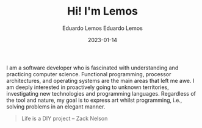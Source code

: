 #+HUGO_BASE_DIR: ../
#+HUGO_SECTION: pages/
#+DATE: 2023-01-03
#+AUTHOR: Eduardo Lemos

#+title: Hi! I'm Lemos

#+date: 2023-01-14
#+author: Eduardo Lemos

I am a software developer who is fascinated with understanding and practicing computer science.
Functional programming, processor architectures, and operating systems are the main areas that left me awe.
I am deeply interested in proactively going to unknown territories, investigating new technologies and programming languages.
Regardless of the tool and nature, my goal is to express art whilst programming, i.e., solving problems in an elegant manner.

 #+BEGIN_QUOTE
 Life is a DIY project -- Zack Nelson
 #+END_QUOTE
